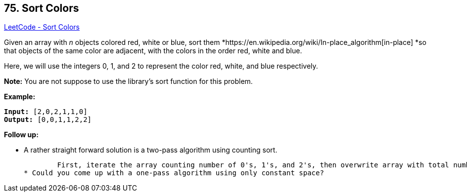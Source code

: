 == 75. Sort Colors

https://leetcode.com/problems/sort-colors/[LeetCode - Sort Colors]

Given an array with _n_ objects colored red, white or blue, sort them *https://en.wikipedia.org/wiki/In-place_algorithm[in-place] *so that objects of the same color are adjacent, with the colors in the order red, white and blue.

Here, we will use the integers 0, 1, and 2 to represent the color red, white, and blue respectively.

*Note:* You are not suppose to use the library's sort function for this problem.

*Example:*

[subs="verbatim,quotes,macros"]
----
*Input:* [2,0,2,1,1,0]
*Output:* [0,0,1,1,2,2]
----

*Follow up:*


* A rather straight forward solution is a two-pass algorithm using counting sort.


	First, iterate the array counting number of 0's, 1's, and 2's, then overwrite array with total number of 0's, then 1's and followed by 2's.
* Could you come up with a one-pass algorithm using only constant space?


